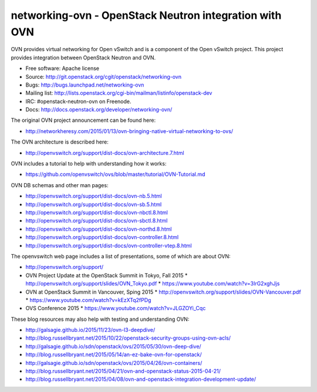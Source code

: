 =========================================================
networking-ovn - OpenStack Neutron integration with OVN
=========================================================

OVN provides virtual networking for Open vSwitch and is a component of the Open
vSwitch project.  This project provides integration between OpenStack Neutron
and OVN.

* Free software: Apache license
* Source: http://git.openstack.org/cgit/openstack/networking-ovn
* Bugs: http://bugs.launchpad.net/networking-ovn
* Mailing list:
  http://lists.openstack.org/cgi-bin/mailman/listinfo/openstack-dev
* IRC: #openstack-neutron-ovn on Freenode.
* Docs: http://docs.openstack.org/developer/networking-ovn/

The original OVN project announcement can be found here:

* http://networkheresy.com/2015/01/13/ovn-bringing-native-virtual-networking-to-ovs/

The OVN architecture is described here:

* http://openvswitch.org/support/dist-docs/ovn-architecture.7.html

OVN includes a tutorial to help with understanding how it works:

* https://github.com/openvswitch/ovs/blob/master/tutorial/OVN-Tutorial.md

OVN DB schemas and other man pages:

* http://openvswitch.org/support/dist-docs/ovn-nb.5.html
* http://openvswitch.org/support/dist-docs/ovn-sb.5.html
* http://openvswitch.org/support/dist-docs/ovn-nbctl.8.html
* http://openvswitch.org/support/dist-docs/ovn-sbctl.8.html
* http://openvswitch.org/support/dist-docs/ovn-northd.8.html
* http://openvswitch.org/support/dist-docs/ovn-controller.8.html
* http://openvswitch.org/support/dist-docs/ovn-controller-vtep.8.html

The openvswitch web page includes a list of presentations, some of which are
about OVN:

* http://openvswitch.org/support/
* OVN Project Update at the OpenStack Summit in Tokyo, Fall 2015
  * http://openvswitch.org/support/slides/OVN_Tokyo.pdf
  * https://www.youtube.com/watch?v=3IrG2xghJjs
* OVN at OpenStack Summit in Vancouver, Sping 2015
  * http://openvswitch.org/support/slides/OVN-Vancouver.pdf
  * https://www.youtube.com/watch?v=kEzXTq2fPDg
* OVS Conference 2015
  * https://www.youtube.com/watch?v=JLGZOYi_Cqc

These blog resources may also help with testing and understanding OVN:

* http://galsagie.github.io/2015/11/23/ovn-l3-deepdive/
* http://blog.russellbryant.net/2015/10/22/openstack-security-groups-using-ovn-acls/
* http://galsagie.github.io/sdn/openstack/ovs/2015/05/30/ovn-deep-dive/
* http://blog.russellbryant.net/2015/05/14/an-ez-bake-ovn-for-openstack/
* http://galsagie.github.io/sdn/openstack/ovs/2015/04/26/ovn-containers/
* http://blog.russellbryant.net/2015/04/21/ovn-and-openstack-status-2015-04-21/
* http://blog.russellbryant.net/2015/04/08/ovn-and-openstack-integration-development-update/
